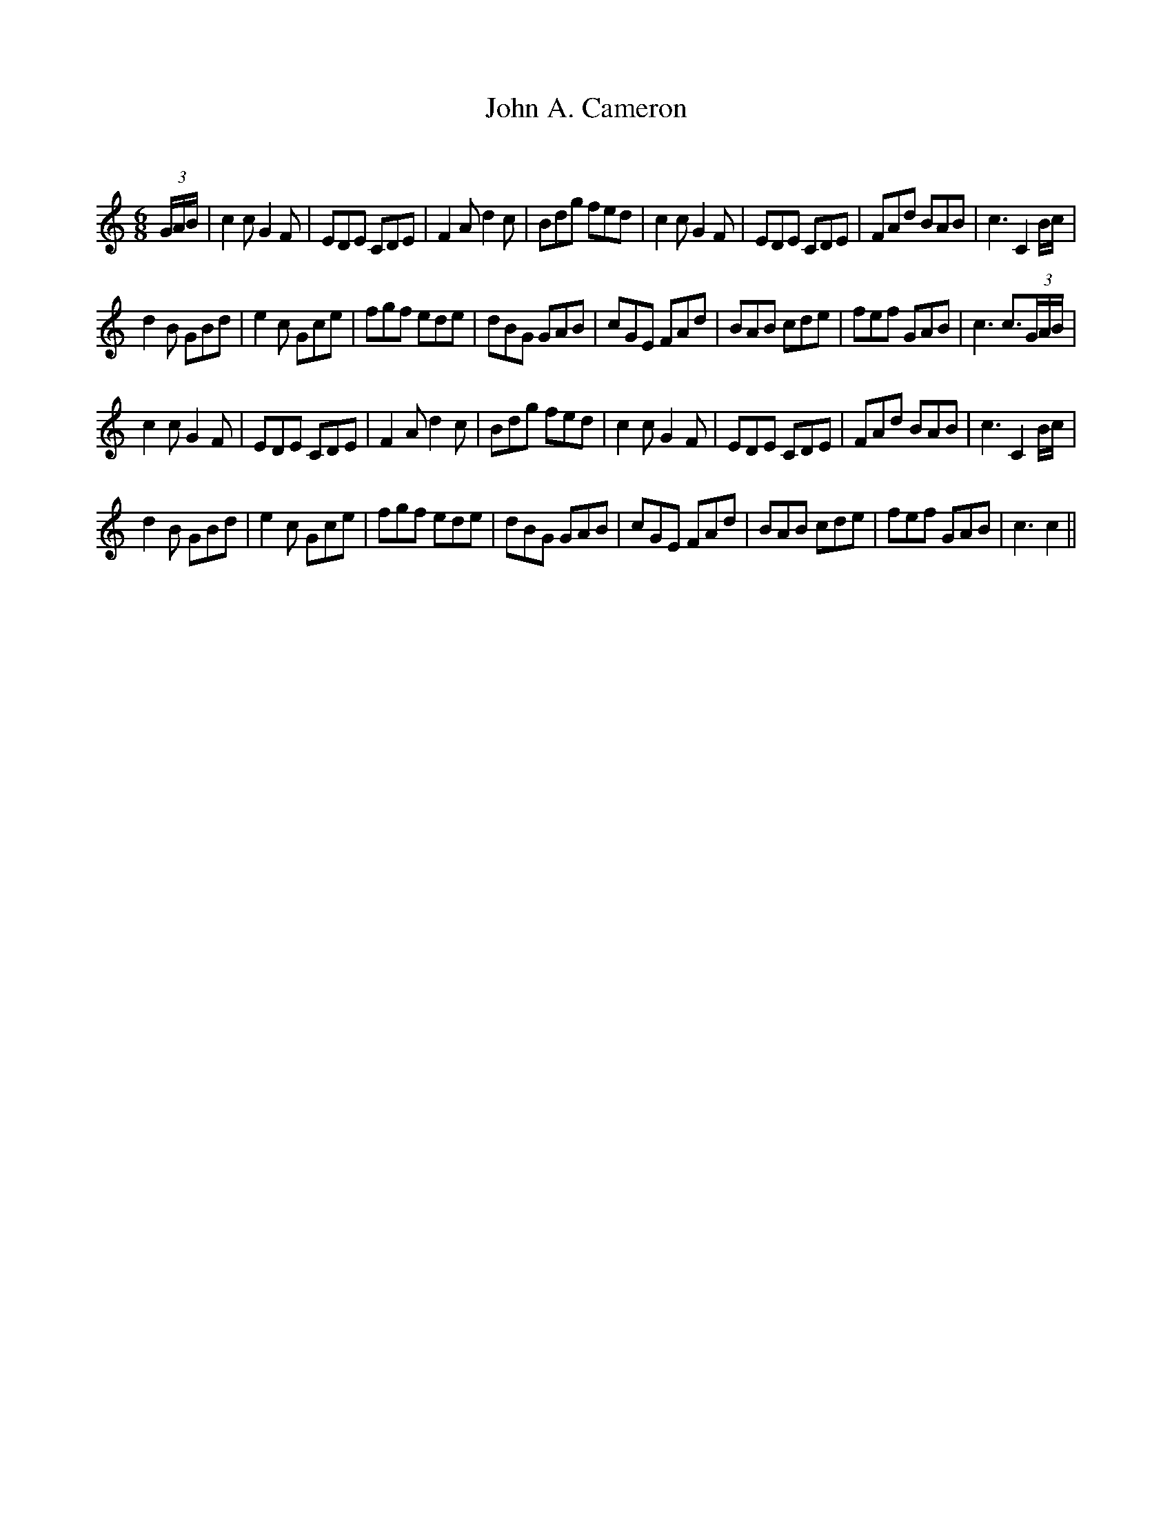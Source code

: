 X:1
T: John A. Cameron
C:
R:Jig
Q:180
K:C
M:6/8
L:1/16
(3GAB|c4c2 G4F2|E2D2E2 C2D2E2|F4A2 d4c2|B2d2g2 f2e2d2|c4c2 G4F2|E2D2E2 C2D2E2|F2A2d2 B2A2B2|c6C4Bc|
d4B2 G2B2d2|e4c2 G2c2e2|f2g2f2 e2d2e2|d2B2G2 G2A2B2|c2G2E2 F2A2d2|B2A2B2 c2d2e2|f2e2f2 G2A2B2|c6c3(3GAB|
c4c2 G4F2|E2D2E2 C2D2E2|F4A2 d4c2|B2d2g2 f2e2d2|c4c2 G4F2|E2D2E2 C2D2E2|F2A2d2 B2A2B2|c6C4Bc|
d4B2 G2B2d2|e4c2 G2c2e2|f2g2f2 e2d2e2|d2B2G2 G2A2B2|c2G2E2 F2A2d2|B2A2B2 c2d2e2|f2e2f2 G2A2B2|c6c4||
